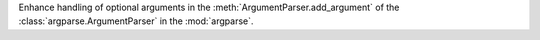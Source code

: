 Enhance handling of optional arguments in the :meth:`ArgumentParser.add_argument`
of the :class:`argparse.ArgumentParser` in the :mod:`argparse`.
